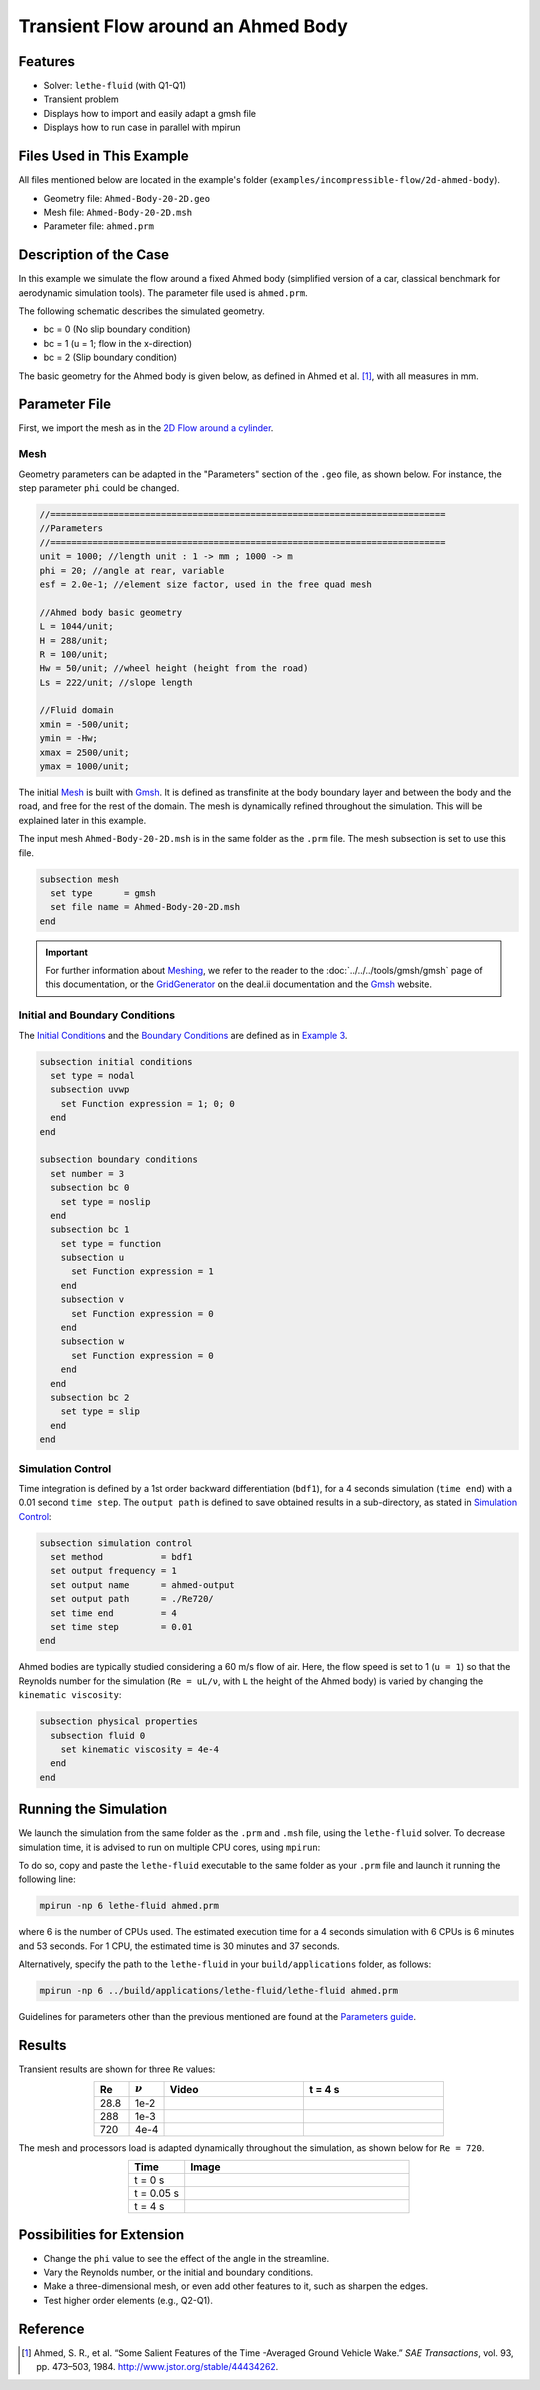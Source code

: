 ======================================
Transient Flow around an Ahmed Body
======================================


---------
Features
---------

- Solver: ``lethe-fluid`` (with Q1-Q1) 
- Transient problem
- Displays how to import and easily adapt a gmsh file
- Displays how to run case in parallel with mpirun


----------------------------
Files Used in This Example
----------------------------

All files mentioned below are located in the example's folder (``examples/incompressible-flow/2d-ahmed-body``).

- Geometry file: ``Ahmed-Body-20-2D.geo``
- Mesh file: ``Ahmed-Body-20-2D.msh``
- Parameter file: ``ahmed.prm``


--------------------------
Description of the Case
--------------------------

In this example we simulate the flow around a fixed Ahmed body (simplified version of a car, classical benchmark for aerodynamic simulation tools). The parameter file used is ``ahmed.prm``.

The following schematic describes the simulated geometry.

.. image:: images/ahmed-bc.png
    :alt: The geometry and boundary conditions
    :align: center
    :name: geometry_and_bc


* bc = 0 (No slip boundary condition)
* bc = 1 (u = 1; flow in the x-direction)
* bc = 2 (Slip boundary condition)

The basic geometry for the Ahmed body is given below, as defined in Ahmed et al. [#ahmed1984]_, with all measures in mm.

.. image:: images/ahmed-geometry.png
    :alt: Geometry detailed description
    :align: center
    :name: geometry_detailed


--------------
Parameter File
--------------

First, we import the mesh as in the `2D Flow around a cylinder <https://chaos-polymtl.github.io/lethe/documentation/examples/incompressible-flow/2d-flow-around-cylinder/2d-flow-around-cylinder.html>`_. 

Mesh
~~~~~
Geometry parameters can be adapted in the "Parameters" section of the ``.geo`` file, as shown below. For instance, the step parameter ``phi`` could be changed.

.. code-block:: text

    //===========================================================================
    //Parameters
    //===========================================================================
    unit = 1000; //length unit : 1 -> mm ; 1000 -> m
    phi = 20; //angle at rear, variable
    esf = 2.0e-1; //element size factor, used in the free quad mesh

    //Ahmed body basic geometry
    L = 1044/unit;
    H = 288/unit;
    R = 100/unit;
    Hw = 50/unit; //wheel height (height from the road)
    Ls = 222/unit; //slope length

    //Fluid domain
    xmin = -500/unit;
    ymin = -Hw;
    xmax = 2500/unit;
    ymax = 1000/unit;

The initial `Mesh <https://chaos-polymtl.github.io/lethe/documentation/parameters/cfd/mesh.html>`_ is built with `Gmsh <https://gmsh.info/#Download>`_. It is defined as transfinite at the body boundary layer and between the body and the road, and free for the rest of the domain. The mesh is dynamically refined throughout the simulation. This will be explained later in this example.

The input mesh ``Ahmed-Body-20-2D.msh`` is in the same folder as the ``.prm`` file. The mesh subsection is set to use this file.

.. code-block:: text

    subsection mesh
      set type      = gmsh
      set file name = Ahmed-Body-20-2D.msh
    end

.. important::

    For further information about `Meshing <https://chaos-polymtl.github.io/lethe/documentation/parameters/cfd/mesh.html>`_, we refer to the reader to the :doc:`../../../tools/gmsh/gmsh` page of this documentation, or the `GridGenerator <https://www.dealii.org/current/doxygen/deal.II/namespaceGridGenerator.html>`_ on the deal.ii documentation and the `Gmsh <https://gmsh.info/#Download>`_ website.

Initial and Boundary Conditions
~~~~~~~~~~~~~~~~~~~~~~~~~~~~~~~~
The `Initial Conditions <https://chaos-polymtl.github.io/lethe/documentation/parameters/cfd/initial_conditions.html>`_ and the `Boundary Conditions <https://chaos-polymtl.github.io/lethe/documentation/parameters/cfd/boundary_conditions_cfd.html>`_ are defined as in `Example 3 <https://chaos-polymtl.github.io/lethe/documentation/examples/incompressible-flow/2d-flow-around-cylinder/2d-flow-around-cylinder.html>`_.

.. code-block:: text

    subsection initial conditions
      set type = nodal
      subsection uvwp
        set Function expression = 1; 0; 0
      end
    end

    subsection boundary conditions
      set number = 3
      subsection bc 0
        set type = noslip
      end
      subsection bc 1
        set type = function
        subsection u
          set Function expression = 1
        end
        subsection v
          set Function expression = 0
        end
        subsection w
          set Function expression = 0
        end
      end
      subsection bc 2
        set type = slip
      end
    end

Simulation Control
~~~~~~~~~~~~~~~~~~
Time integration is defined by a 1st order backward differentiation (``bdf1``), for a 4 seconds simulation (``time end``) with a 0.01 second ``time step``. The ``output path`` is defined to save obtained results in a sub-directory, as stated in `Simulation Control <https://chaos-polymtl.github.io/lethe/documentation/parameters/cfd/simulation_control.html>`_:

.. code-block:: text

    subsection simulation control
      set method           = bdf1
      set output frequency = 1
      set output name      = ahmed-output
      set output path      = ./Re720/
      set time end         = 4
      set time step        = 0.01
    end

Ahmed bodies are typically studied considering a 60 m/s flow of air. Here, the flow speed is set to 1 (``u = 1``) so that the Reynolds number for the simulation (``Re = uL/ν``, with ``L`` the height of the Ahmed body) is varied by changing the ``kinematic viscosity``:

.. code-block:: text 

    subsection physical properties
      subsection fluid 0
        set kinematic viscosity = 4e-4
      end
    end


----------------------
Running the Simulation
----------------------

We launch the simulation from the same folder as the ``.prm`` and ``.msh`` file, using the ``lethe-fluid`` solver. To decrease simulation time, it is advised to run on multiple CPU cores, using ``mpirun``:

To do so, copy and paste the ``lethe-fluid`` executable to the same folder as your ``.prm`` file and launch it running the following line:

.. code-block:: text
  :class: copy-button

  mpirun -np 6 lethe-fluid ahmed.prm

where 6 is the number of CPUs used. The estimated execution time for a 4 seconds simulation with 6 CPUs is 6 minutes and 53 seconds. For 1 CPU, the estimated time is 30 minutes and 37 seconds.

Alternatively, specify the path to the ``lethe-fluid`` in your ``build/applications`` folder, as follows:

.. code-block:: text
  :class: copy-button

  mpirun -np 6 ../build/applications/lethe-fluid/lethe-fluid ahmed.prm

Guidelines for parameters other than the previous mentioned are found at the `Parameters guide <https://chaos-polymtl.github.io/lethe/documentation/parameters/parameters.html>`_.


-------
Results
-------
Transient results are shown for three ``Re`` values:

.. list-table:: 
  :widths: 10 10 40 40
  :header-rows: 1
  :align: center

  * - Re
    - :math:`{\nu}`
    - Video
    - t = 4 s
  * - 28.8
    - 1e-2
    - |video_1_ahmed|_
    - .. image:: images/Re28-speed-t4.png
  * - 288
    - 1e-3
    - |video_2_ahmed|_
    - .. image:: images/Re288-speed-t4.png
  * - 720
    - 4e-4
    - |video_3_ahmed|_
    - .. image:: images/Re720-speed-t4.png


.. |video_1_ahmed| image:: images/Re28-speed-t4.png
.. _video_1_ahmed: http://www.youtube.com/watch?feature=player_embedded&v=5iqMJ7O_AcU

.. |video_2_ahmed| image:: images/Re288-speed-t4.png 
.. _video_2_ahmed: http://www.youtube.com/watch?feature=player_embedded&v=22salV0Q8_0

.. |video_3_ahmed| image:: images/Re720-speed-t4.png
.. _video_3_ahmed: http://www.youtube.com/watch?feature=player_embedded&v=SVReNMeDNiE

The mesh and processors load is adapted dynamically throughout the simulation, as shown below for ``Re = 720``.

.. list-table::
  :widths: 10 40
  :header-rows: 1
  :align: center

  * - Time
    - Image
  * - t = 0 s
    - .. image:: images/Re720-mesh-t0.png
  * - t = 0.05 s
    - .. image:: images/Re720-mesh-t005.png
  * - t = 4 s
    - .. image:: images/Re720-mesh-t4.png


----------------------------
Possibilities for Extension
----------------------------

* Change the ``phi`` value to see the effect of the angle in the streamline.
* Vary the Reynolds number, or the initial and boundary conditions.
* Make a three-dimensional mesh, or even add other features to it, such as sharpen the edges.
* Test higher order elements (e.g., Q2-Q1).

----------
Reference
----------
.. [#ahmed1984] \Ahmed, S. R., et al. “Some Salient Features of the Time -Averaged Ground Vehicle Wake.” *SAE Transactions*, vol. 93, pp. 473–503, 1984. http://www.jstor.org/stable/44434262\.
